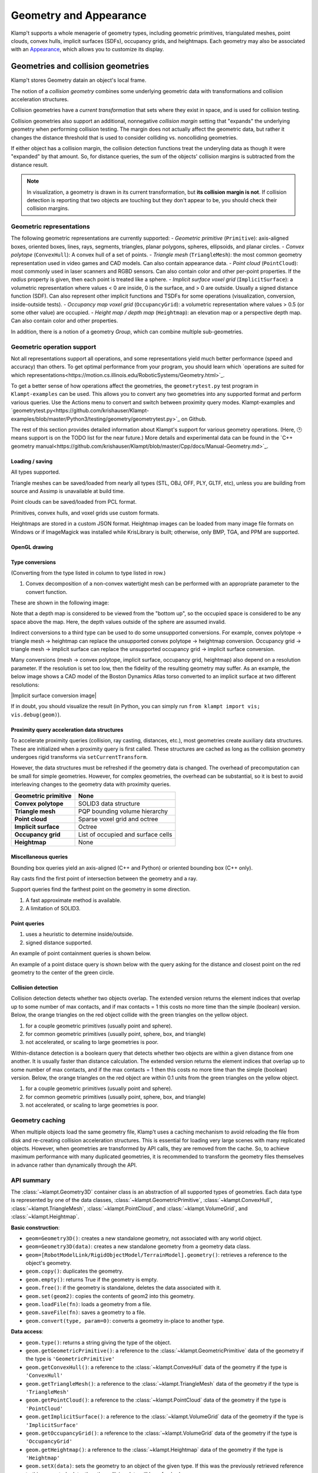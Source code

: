 Geometry and Appearance
=======================================

Klamp't supports a whole menagerie of geometry types, including geometric primitives,
triangulated meshes, point clouds, convex hulls, implicit surfaces (SDFs), occupancy grids,
and heightmaps. Each geometry may also be associated with an `Appearance <#appearance>`_, which
allows you to customize its display.

Geometries and collision geometries
-----------------------------------

Klamp't stores Geometry datain an object's local frame.

|Illustration of concepts|

.. |Illustration of concepts| image:: _static/images/concepts-geometry.png


The notion of a *collision geometry* combines some underlying geometric
data with transformations and collision acceleration structures.

Collision geometries have a *current transformation* that sets where
they exist in space, and is used for collision testing.

Collision geometries also support an additional, nonnegative *collision margin*
setting that "expands" the underlying geometry when performing collision testing. The
margin does not actually affect the geometric data, but rather it
changes the distance threshold that is used to consider colliding vs.
noncolliding geometries.

If either object has a collision margin, the collision detection functions
treat the underyling data as though it were "expanded" by that amount.  So,
for distance queries, the sum of the objects' collision margins is subtracted
from the distance result.

.. note::
   In visualization, a geometry is drawn in its current transformation, but
   **its collision margin is not**.  If collision detection is reporting that
   two objects are touching but they don't appear to be, you should check their
   collision margins.

Geometric representations
~~~~~~~~~~~~~~~~~~~~~~~~~~~

The following geometric representations are currently supported:
- *Geometric primitive* (``Primitive``): axis-aligned boxes, oriented boxes, lines, rays, segments, triangles, planar polygons, spheres, ellipsoids, and planar circles.
- *Convex polytope* (``ConvexHull``): A convex hull of a set of points.
- *Triangle mesh* (``TriangleMesh``): the most common geometry representation used in video games and CAD models.  Can also contain appearance data.
- *Point cloud* (``PointCloud``): most commonly used in laser scanners and RGBD sensors.  Can also contain color and other per-point properties.  If the `radius` property is given, then each point is treated like a sphere. 
- *Implicit surface voxel grid* (``ImplicitSurface``): a volumetric representation where values < 0 are inside, 0 is the surface, and > 0 are outside. Usually a signed distance function (SDF).  Can also represent other implicit functions and TSDFs for some operations (visualization, conversion, inside-outside tests).
- *Occupancy map voxel grid* (``OccupancyGrid``): a volumetric representation where values > 0.5 (or some other value) are occupied.
- *Height map / depth map* (``Heightmap``): an elevation map or a perspective depth map.  Can also contain color and other properties.

In addition, there is a notion of a geometry *Group*, which can combine multiple
sub-geometries.


Geometric operation support
~~~~~~~~~~~~~~~~~~~~~~~~~~~

Not all representations support all operations, and some representations yield much better performance
(speed and accuracy) than others. To get optimal performance from your program, you should learn which
`operations are suited for which representations<https://motion.cs.illinois.edu/RoboticSystems/Geometry.html>`_. 

To get a better sense of how operations affect the geometries, the ``geometrytest.py`` test program in
``Klampt-examples`` can be used.  This allows you to convert any two geometries into any supported format
and perform various queries.  Use the Actions menu to convert and switch between proximity query modes. 
Klampt-examples and `geometrytest.py<https://github.com/krishauser/Klampt-examples/blob/master/Python3/testing/geometry/geometrytest.py>`_ on Github.

|geometrytest.py|

.. |geometrytest.py| image:: _static/images/geometrytest.png

The rest of this section provides detailed information about Klampt's support for various geometry operations.  (Here, 🕑 means support is on the TODO list for the near future.)
More details and experimental data can be found in the `C++ geometry manual<https://github.com/krishauser/Klampt/blob/master/Cpp/docs/Manual-Geometry.md>`_.


Loading / saving
`````````````````

All types supported.

Triangle meshes can be saved/loaded from nearly all types (STL, OBJ, OFF, PLY, GLTF, etc), unless you are building from source and Assimp is unavailable at build time.

Point clouds can be saved/loaded from PCL format. 

Primitives, convex hulls, and voxel grids use custom formats. 

Heightmaps are stored in a custom JSON format. Heightmap images can be loaded from many image file formats on Windows or if ImageMagick was installed while KrisLibrary is built; otherwise, only BMP, TGA, and PPM are supported.  

OpenGL drawing
``````````````

+---------------------+-----------------+---------------+-------------+------------------+----------------+-----------+
| Geometric primitive | Convex polytope | Triangle mesh | Point cloud | Implicit surface | Occupancy grid | Heightmap |
+=====================+=================+===============+=============+==================+================+===========+
| ✔️                   | ✔️               | ✔️             | ✔️           | ✔️                | ✔️              | ✔️         |
+---------------------+-----------------+---------------+-------------+------------------+----------------+-----------+

Type conversions
````````````````

(Converting from the type listed in column to type listed in row.)

+---------------+---------------------+-----------------+---------------+-------------+------------------+----------------+-----------+
| From → / To ↓ | Geometric primitive | Convex polytope | Triangle mesh | Point cloud | Implicit surface | Occupancy grid | Heightmap |
+===============+=====================+=================+===============+=============+==================+================+===========+
| **GP**        |                     | ❌              | ❌            | ❌          | ❌               | ❌             | ❌        |
+---------------+---------------------+-----------------+---------------+-------------+------------------+----------------+-----------+
| **CP**        | ✔️                   |                 | ✔️¹            | ✔️           | ✔️                | ✔️              | ✔️         |
+---------------+---------------------+-----------------+---------------+-------------+------------------+----------------+-----------+
| **TM**        | ✔️                   | ✔️               |               | ❌          | ✔️                | ✔️              | ✔️         |
+---------------+---------------------+-----------------+---------------+-------------+------------------+----------------+-----------+
| **PC**        | ✔️                   | ✔️               | ✔️             |             | ✔️                | ✔️              | ✔️        |
+---------------+---------------------+-----------------+---------------+-------------+------------------+----------------+-----------+
| **IS**        | ✔️                   | ✔️               | ✔️             | ❌          |                  | ❌             | ✔️         |
+---------------+---------------------+-----------------+---------------+-------------+------------------+----------------+-----------+
| **OG**        | ✔️                   | ✔️               | ✔️             | ✔️           | ✔️                |                | ✔️         |
+---------------+---------------------+-----------------+---------------+-------------+------------------+----------------+-----------+
| **HM**        | ✔️                   | ❌              | ✔️             | ✔️           | ✔️                |  ✔️             |           |
+---------------+---------------------+-----------------+---------------+-------------+------------------+----------------+-----------+

1. Convex decomposition of a non-convex watertight mesh can be performed with an appropriate parameter to the convert function.

These are shown in the following image:

|Geometry conversion image|

.. |Geometry conversion image| image:: _static/images/geometries.png

Note that a depth map is considered to be viewed from the "bottom up", so the occupied space is considered to be any space above the map.  Here, the depth values outside of the sphere are assumed invalid.

Indirect conversions to a third type can be used to do some unsupported conversions.  For example, convex polytope -> triangle mesh -> heightmap can replace the unsupported convex polytope -> heightmap conversion. Occupancy grid -> triangle mesh -> implicit surface can replace the unsupported occupancy grid -> implicit surface conversion.

Many conversions (mesh -> convex polytope, implicit surface, occupancy grid, heightmap) also depend on a resolution parameter.  If the resolution is set too low, then the fidelity of the resulting geometry may suffer.  As an example, the below image shows a CAD model of the Boston Dynamics Atlas torso converted to an implicit surface at two different resolutions:

|Implicit surface conversion image|

.. |Implicit surface conversion image| image::images/conversion_resolution.png

If in doubt, you should visualize the result (in Python, you can simply run ``from klampt import vis; vis.debug(geom)``).


Proximity query acceleration data structures
`````````````````````````````````````````````

To accelerate proximity queries (collision, ray casting, distances, etc.), most geometries create auxiliary data structures. 
These are initialized when a proximity query is first called. These structures are cached
as long as the collision geometry undergoes rigid transforms via ``setCurrentTransform``. 

However, the data structures must be refreshed if the geometry data is changed.  The overhead of
precomputation can be small for simple geometries.  However, for complex geometries, the
overhead can be substantial, so it is best to avoid interleaving changes to the geometry data with proximity queries.

+-------------------------+------------------------------------+
| **Geometric primitive** | None                               |
+=========================+====================================+
| **Convex polytope**     | SOLID3 data structure              |
+-------------------------+------------------------------------+
| **Triangle mesh**       | PQP bounding volume hierarchy      |
+-------------------------+------------------------------------+
| **Point cloud**         | Sparse voxel grid and octree       |
+-------------------------+------------------------------------+
| **Implicit surface**    | Octree                             |
+-------------------------+------------------------------------+
| **Occupancy grid**      | List of occupied and surface cells |
+-------------------------+------------------------------------+
| **Heightmap**           | None                               |
+-------------------------+------------------------------------+


Miscellaneous queries
`````````````````````

Bounding box queries yield an axis-aligned (C++ and Python) or oriented bounding box (C++ only).

|Bounding boxes|

.. |Bounding boxes| image:: _static/images/bounding_boxes.png

Ray casts find the first point of intersection between the geometry and a ray.

|Ray cast|

.. |Ray cast| image:: _static/images/raycast.png

Support queries find the farthest point on the geometry in some direction.

+------------------+---------------------+-----------------+---------------+-------------+------------------+----------------+-----------+
|                  | Geometric primitive | Convex polytope | Triangle mesh | Point cloud | Implicit surface | Occupancy grid | Heightmap |
+==================+=====================+=================+===============+=============+==================+================+===========+
| **Bounding box** | ✔️                   | ✔️               | ✔️¹            | ✔️¹          | ✔️                | ✔️              | ✔️         |
+------------------+---------------------+-----------------+---------------+-------------+------------------+----------------+-----------+
| **Ray cast**     | ✔️                   | ❌²             | ✔️             | ✔️           | ✔️                | ✔️              | ✔️         |
+------------------+---------------------+-----------------+---------------+-------------+------------------+----------------+-----------+
| **Support**      | ✔️                   | ✔️               | ✔️             | ✔️           | ❌               | ❌             | ❌        |
+------------------+---------------------+-----------------+---------------+-------------+------------------+----------------+-----------+

1. A fast approximate method is available.
2. A limitation of SOLID3.

Point queries
`````````````

+-----------------+---------------------+-----------------+---------------+-------------+------------------+----------------+-----------+
|                 | Geometric primitive | Convex polytope | Triangle mesh | Point cloud | Implicit surface | Occupancy grid | Heightmap |
+=================+=====================+=================+===============+=============+==================+================+===========+
| **Containment** | ✔️                   | ✔️               | ✔️¹            | ✔️           | ✔️                | ✔️              | ✔️         |
+-----------------+---------------------+-----------------+---------------+-------------+------------------+----------------+-----------+
| **Distance**    | ✔️²                  | ✔️²              | ✔️             | ✔️²          | ✔️²               | 🕑             | 🕑        |
+-----------------+---------------------+-----------------+---------------+-------------+------------------+----------------+-----------+

1. uses a heuristic to determine inside/outside.
2. signed distance supported.

An example of point containment queries is shown below. 

|Point containment|

.. |Point containment| image:: _static/images/contains_point.png

An example of a point distace query is shown below with the query asking for the distance and closest point on the red geometry to the center of the green circle. 

|Point distance|

.. |Point distance| image:: _static/images/point_distance.png





Collision detection
```````````````````

Collision detection detects whether two objects overlap.  The extended version returns the element indices that overlap  up to some number of max contacts, and if max contacts = 1 this costs no more time than the simple (boolean) version.  Below, the orange triangles on the red object collide with the green triangles on the yellow object.

|Collision detection example|

.. |Collision detection example| image:: _static/images/collision.png

+--------+---------------------+-----------------+---------------+-------------+------------------+----------------+-----------+
|        | Geometric primitive | Convex polytope | Triangle mesh | Point cloud | Implicit surface | Occupancy grid | Heightmap |
+========+=====================+=================+===============+=============+==================+================+===========+
| **GP** | ✔️²                  | ✔️²              | ✔️²            | ✔️²          | ✔️¹               | ✔️²             | ✔️³        |
+--------+---------------------+-----------------+---------------+-------------+------------------+----------------+-----------+
| **CP** | ✔️²                  | ✔️               | ✔️             | ✔️           | ❌               | ✔️³             | ✔️³        |
+--------+---------------------+-----------------+---------------+-------------+------------------+----------------+-----------+
| **TM** | ✔️²                  | ✔️               | ✔️             | ✔️           | ✔️³               | ✔️³             | ✔️³        |
+--------+---------------------+-----------------+---------------+-------------+------------------+----------------+-----------+
| **PC** | ✔️                   | ✔️               | ✔️             | ✔️           | ✔️                | ✔️³             | ✔️         |
+--------+---------------------+-----------------+---------------+-------------+------------------+----------------+-----------+
| **IS** | ✔️¹                  | ❌              | ✔️³            | ✔️           | ✔️³               | ✔️³             | ✔️³        |
+--------+---------------------+-----------------+---------------+-------------+------------------+----------------+-----------+
| **OG** | ✔️²                  | ✔️³              | ✔️³            | ✔️³          | ✔️³               | ✔️³             | ✔️         |
+--------+---------------------+-----------------+---------------+-------------+------------------+----------------+-----------+
| **HM** | ✔️³                  | ✔️³              | ✔️³            | ✔️           | ✔️³               | ✔️              | 🕑        |
+--------+---------------------+-----------------+---------------+-------------+------------------+----------------+-----------+

1. for a couple geometric primitives (usually point and sphere).
2. for common geometric primitives (usually point, sphere, box, and triangle)
3. not accelerated, or scaling to large geometries is poor.


Within-distance detection is a boolearn query that detects whether two objects are within a given distance from one another.  It is usually faster than distance calculation.  The extended version returns the element indices that overlap up to some number of max contacts, and if the max contacts = 1 then this costs no more time than the simple (boolean) version.   Below, the orange triangles on the red object are within 0.1 units from the green triangles on the yellow object.

|Within distance example|

.. |Within distance example| image:: _static/images/within_distance.png


+--------+---------------------+-----------------+---------------+-------------+------------------+----------------+-----------+
|        | Geometric primitive | Convex polytope | Triangle mesh | Point cloud | Implicit surface | Occupancy grid | Heightmap |
+========+=====================+=================+===============+=============+==================+================+===========+
| **GP** | ✔️²                 | ✔️²             | ✔️²           | ✔️²         | ✔️¹              | ✔️²            | ❌         |
+--------+---------------------+-----------------+---------------+-------------+------------------+----------------+-----------+
| **CP** | ✔️²                 | ✔️              | ✔️            | ✔️          | ❌                | ✔️³            | ❌         |
+--------+---------------------+-----------------+---------------+-------------+------------------+----------------+-----------+
| **TM** | ✔️²                 | ✔️              | ✔️            | ✔️          | ✔️³              | ✔️³            | ❌         |
+--------+---------------------+-----------------+---------------+-------------+------------------+----------------+-----------+
| **PC** | ✔️²                 | ✔️              | ✔️            | ✔️          | ✔️               | ✔️³            | ❌         |
+--------+---------------------+-----------------+---------------+-------------+------------------+----------------+-----------+
| **IS** | ✔️¹                 | ❌               | ✔️³           | ✔️          | ✔️³              | ✔️³            | ❌         |
+--------+---------------------+-----------------+---------------+-------------+------------------+----------------+-----------+
| **OG** | ✔️²                 | ✔️³             | ✔️³           | ✔️³         | ✔️³              | ❌              | ❌         |
+--------+---------------------+-----------------+---------------+-------------+------------------+----------------+-----------+
| **HM** | ❌                   | ❌               | ❌             | ❌           | ❌                | ❌              | ❌         |
+--------+---------------------+-----------------+---------------+-------------+------------------+----------------+-----------+

1. for a couple geometric primitives (usually point and sphere).
2. for common geometric primitives (usually point, sphere, box, and triangle)
3. not accelerated, or scaling to large geometries is poor.




Geometry caching
~~~~~~~~~~~~~~~~

When multiple objects load the same geometry file, Klamp't uses a
caching mechanism to avoid reloading the file from disk and re-creating
collision acceleration structures. This is essential for loading very
large scenes with many replicated objects. However, when geometries are
transformed by API calls, they are removed from the cache. So, to
achieve maximum performance with many duplicated geometries, it is
recommended to transform the geometry files themselves in advance rather
than dynamically through the API.

API summary
~~~~~~~~~~~

The :class:`~klampt.Geometry3D` container class is an abstraction of all supported types of
geometries.  Each data type is represented by one of the data classes, :class:`~klampt.GeometricPrimitive`,
:class:`~klampt.ConvexHull`, :class:`~klampt.TriangleMesh`, :class:`~klampt.PointCloud`,  and
:class:`~klampt.VolumeGrid`, and :class:`~klampt.Heightmap`.

**Basic construction**:

-  ``geom=Geometry3D()``: creates a new standalone geometry, not
   associated with any world object.
-  ``geom=Geometry3D(data)``: creates a new standalone geometry from a geometry
   data class.
-  ``geom=[RobotModelLink/RigidObjectModel/TerrainModel].geometry()``:
   retrieves a reference to the object's geometry.
-  ``geom.copy()``: duplicates the geometry.
-  ``geom.empty()``: returns True if the geometry is empty.
-  ``geom.free()``: if the geometry is standalone, deletes the data
   associated with it.
-  ``geom.set(geom2)``: copies the contents of geom2 into this
   geometry.
-  ``geom.loadFile(fn)``: loads a geometry from a file.
-  ``geom.saveFile(fn)``: saves a geometry to a file.
-  ``geom.convert(type, param=0)``: converts a geometry in-place to another type.

**Data access**:

-  ``geom.type()``: returns a string giving the type of the object.
-  ``geom.getGeometricPrimitive()``: a reference to the :class:`~klampt.GeometricPrimitive` data of the
   geometry if the type is ``'GeometricPrimitive'``
-  ``geom.getConvexHull()``: a reference to the :class:`~klampt.ConvexHull` data of the
   geometry if the type is ``'ConvexHull'``
-  ``geom.getTriangleMesh()``: a reference to the :class:`~klampt.TriangleMesh` data of the
   geometry if the type is ``'TriangleMesh'``
-  ``geom.getPointCloud()``: a reference to the :class:`~klampt.PointCloud` data of the
   geometry if the type is ``'PointCloud'``
-  ``geom.getImplicitSurface()``: a reference to the :class:`~klampt.VolumeGrid` data of the
   geometry if the type is ``'ImplicitSurface'``
-  ``geom.getOccupancyGrid()``: a reference to the :class:`~klampt.VolumeGrid` data of the
   geometry if the type is ``'OccupancyGrid'``
-  ``geom.getHeightmap()``: a reference to the :class:`~klampt.Heightmap` data of the
   geometry if the type is ``'Heightmap'``
-  ``geom.setX(data)``: sets the geometry to an object of the given type.  If this was the
   previously retrieved reference to this geometry's data, then the collision data will be refreshed.
-  ``geom.numElements()``: returns the number of elements.
-  ``geom.getElement(id)``: returns a sub-object of a Group, TriangleMesh, or
   PointCloud geometry.

**Modifying current transform and collision margin**

The current transform of a geometry of a world object is updated
when its configuration changes.  However, if you are using standalone
geometries, you will have to set the transformation yourself.  All quantities
are measured with respect to world coordinates.

-  ``geom.setCurrentTransform(R,t)``: sets the object's current transformation to the
   rotation R and translation t
-  ``geom.getCurrentTransform()``: returns the object's current transformation.

To change the collision margin, use the following.  Collision margins are
by default 0.

-  ``geom.setCollisionMargin(margin)``: sets the object's collision margin
-  ``geom.getCollisionMargin()``: gets the object's collision margin.


Collision detection
-------------------

The :class:`~klampt.Geometry3D` class allows collision testing between
geometries. All the standard Klamp't geometry types (geometric
primitives, triangle meshes, point clouds) are supported.

For convenience, the :mod:`klampt.model.collide`
module provides utility functions for checking collision with sets of
objects, as well as a :class:`~klampt.model.collide.WorldCollider` class that by checks collision
between any set of objects and any other set of objects. These methods
return an iterator over collision pairs, which allows the user to either
stop at the first collision or enumerate all collisions.

API summary
~~~~~~~~~~~

The :class:`~klampt.Geometry3D` methods may be used for performing collision detection:

-  ``geom.getBB()``: returns a loose approximation to the object's bounding box, in
   its current configuration.
-  ``geom.getBBTight()``: returns a tight approximation to the object's bounding box, in
   its current configuration.  Slower than ``getBB``.
-  ``geom.collides(geom2)``: returns True if the objects collide.
-  ``geom.distance(geom2)``: returns the distance / signed distance between the
   objects.
-  ``geom.distance_simple(geom2,relErr=0,absErr=0)``: returns the distance / signed
   distance between the objects as a float.
-  ``geom.distance_point(pt)``: returns the distance / signed distance between the
   object and a point.
-  ``geom.rayCast(source,direction)``: casts a ray with a given source and direction.
-  ``geom.rayCast_ext(source,direction)``: same as rayCast, but returns the index of the
   first intersected element.

For more control over distance queries, you may use the following functions, which
have the suffix ``_ext`` and accept a :class:`~klampt.DistanceQuerySettings` object: 

-  ``geom.distance_ext(geom2,settings)``
-  ``geom.distance_point_ext(pt,settings)``

The following :class:`~klampt.model.collide.WorldCollider` methods are used most often:

-  ``collisions()``: checks for all collisions.
-  ``collisions(filter)``: checks for all collisions between objects for
   which filter(obj) returns True
-  ``collisions(filter1,filter2)``: checks for all collisions between
   pairs of objects for which filter1(objA) and filter2(objB) both
   return True
-  ``robotSelfCollisions``, ``robotObjectCollisions``,
   ``robotTerrainCollisions``, ``objectObjectCollisions``, and
   ``objectTerrainCollisions`` check collisions only between the
   indicated robots/objects/terrains.
-  ``rayCast(s,d)``: performs ray casting against objects in the world
   and returns the nearest collision found.



Appearance
----------


Klampt appearances are relatively simple materials that work with OpenGL and can specify:

- Color
- Transparency
- Vertex / edge / face drawing with separate color/transparency
- Vertex / edge size
- 1D, 2D, or 3D textures
- Texture projection mapping
- Per-vertex / per-face colors
- Mesh creasing
- Silhouette drawing

See the :class:`~klampt.Appearance` API for detailed documentation.

Silhouette data and mesh creasing require some precomputation overhead,
which can be substantial for complex geometries.  To avoid incurring
this overhead, turn them off.

Some geometry types (TriangleMesh, PointCloud, Heightmap) can also contain
appearance data.  An appearance created from these objects will load the
associated apperance data upon initialization. 

All geometry types except for point clouds are converted to a triangle mesh
for rendering.  This mesh is cached; if you change the geometry data, ``Appearance.refresh()``
will need to be called.  Note that this will read the geometry's appearance again. 

Proper rendering of transparent objects requires some care to draw objects from
back to front. The Python ``vis`` module handles this automatically. Artifacts
may still appear between elements within an object, which are not automatically ordered.
